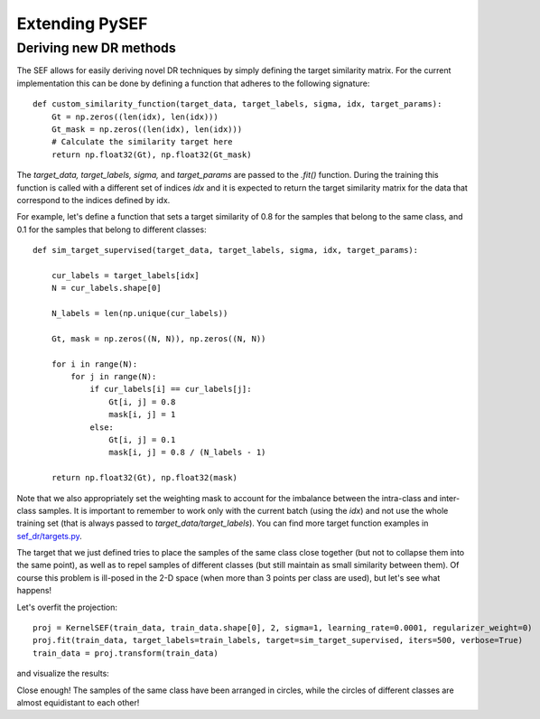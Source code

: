 .. _extending-link:

***************
Extending PySEF
***************

Deriving new DR methods
=======================

The SEF allows for easily deriving novel DR techniques by simply defining the target similarity matrix. For the current implementation this can be done by defining a function that adheres to the following signature::


    def custom_similarity_function(target_data, target_labels, sigma, idx, target_params):
        Gt = np.zeros((len(idx), len(idx)))
        Gt_mask = np.zeros((len(idx), len(idx)))
        # Calculate the similarity target here
        return np.float32(Gt), np.float32(Gt_mask)


The *target_data, target_labels, sigma,* and *target_params* are passed to the *.fit()* function. During the training this function is called with a different set of indices *idx* and it is expected to return the target similarity matrix for the data that correspond to the indices defined by idx.

For example, let's define a function that sets a target similarity of 0.8 for the samples that belong to the same class, and 0.1 for the samples that belong to different classes::

    def sim_target_supervised(target_data, target_labels, sigma, idx, target_params):

        cur_labels = target_labels[idx]
        N = cur_labels.shape[0]

        N_labels = len(np.unique(cur_labels))

        Gt, mask = np.zeros((N, N)), np.zeros((N, N))

        for i in range(N):
            for j in range(N):
                if cur_labels[i] == cur_labels[j]:
                    Gt[i, j] = 0.8
                    mask[i, j] = 1
                else:
                    Gt[i, j] = 0.1
                    mask[i, j] = 0.8 / (N_labels - 1)

        return np.float32(Gt), np.float32(mask)

Note that we also appropriately set the weighting mask to account for the imbalance between the intra-class and inter-class samples. It is important to remember to work only with the current batch (using the *idx*) and not use the whole training set (that is always passed to *target_data/target_labels*). You can find more target function examples in `sef_dr/targets.py <https://github.com/passalis/sef/blob/master/sef_dr/targets.py/>`_.


The target that we just defined tries to place the samples of the same class close together (but not to collapse them into the same point), as well as to repel samples of different classes (but still maintain as small similarity between them). Of course this problem is ill-posed in the 2-D space (when more than 3 points per class are used), but let's see what happens!

Let's overfit the projection::

    proj = KernelSEF(train_data, train_data.shape[0], 2, sigma=1, learning_rate=0.0001, regularizer_weight=0)
    proj.fit(train_data, target_labels=train_labels, target=sim_target_supervised, iters=500, verbose=True)
    train_data = proj.transform(train_data)


and visualize the results:

.. image:: https://raw.githubusercontent.com/passalis/sef/master/examples/custom_dr.png
   :width: 400px
   :align: center




Close enough! The samples of the same class have been arranged in circles, while the circles of different classes are almost equidistant to each other!

